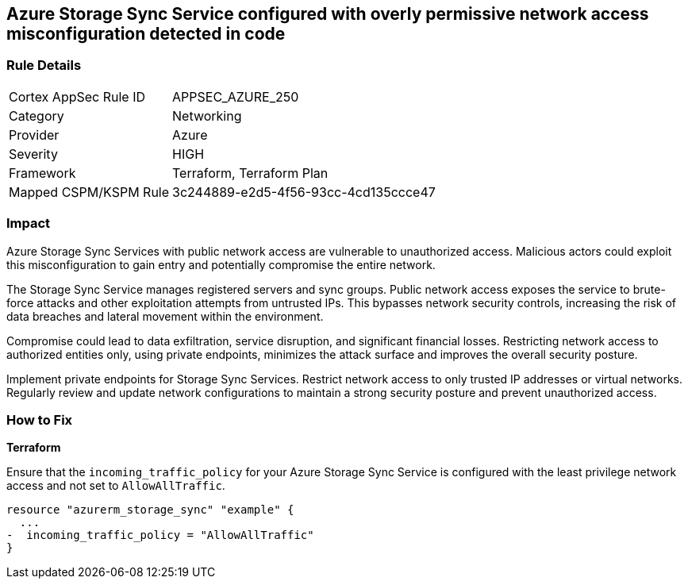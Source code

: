 == Azure Storage Sync Service configured with overly permissive network access misconfiguration detected in code

=== Rule Details

[cols="1,2"]
|===
|Cortex AppSec Rule ID |APPSEC_AZURE_250
|Category |Networking
|Provider |Azure
|Severity |HIGH
|Framework |Terraform, Terraform Plan
|Mapped CSPM/KSPM Rule |3c244889-e2d5-4f56-93cc-4cd135ccce47
|===


=== Impact
Azure Storage Sync Services with public network access are vulnerable to unauthorized access. Malicious actors could exploit this misconfiguration to gain entry and potentially compromise the entire network.

The Storage Sync Service manages registered servers and sync groups. Public network access exposes the service to brute-force attacks and other exploitation attempts from untrusted IPs. This bypasses network security controls, increasing the risk of data breaches and lateral movement within the environment.

Compromise could lead to data exfiltration, service disruption, and significant financial losses. Restricting network access to authorized entities only, using private endpoints, minimizes the attack surface and improves the overall security posture.

Implement private endpoints for Storage Sync Services. Restrict network access to only trusted IP addresses or virtual networks. Regularly review and update network configurations to maintain a strong security posture and prevent unauthorized access.

=== How to Fix

*Terraform*

Ensure that the `incoming_traffic_policy` for your Azure Storage Sync Service is configured with the least privilege network access and not set to `AllowAllTraffic`.

[source,go]
----
resource "azurerm_storage_sync" "example" {
  ...
-  incoming_traffic_policy = "AllowAllTraffic"
}
----

